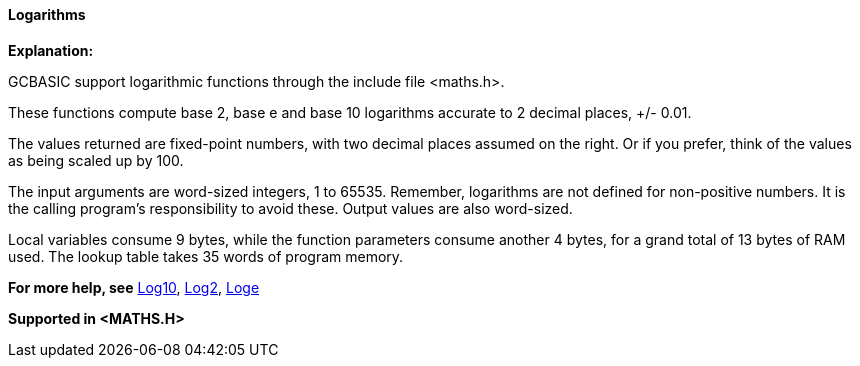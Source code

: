 ==== Logarithms

*Explanation:*

GCBASIC support logarithmic functions through the include file <maths.h>.

These functions compute base 2, base e and base 10 logarithms accurate to 2 decimal places, +/- 0.01.

The values returned are fixed-point numbers, with two decimal places assumed on the right. Or if you prefer, think of the values as being scaled up by 100.

The input arguments are word-sized integers, 1 to 65535. Remember, logarithms are not defined for non-positive numbers. It is the calling program's responsibility to avoid these. Output values are also word-sized.

Local variables consume 9 bytes, while the function parameters consume another 4 bytes, for a grand total of 13 bytes of RAM used. The lookup table takes 35 words of program memory.

*For more help, see* <<_log10,Log10>>, <<_log2,Log2>>, <<_loge,Loge>>

*Supported in <MATHS.H>*
